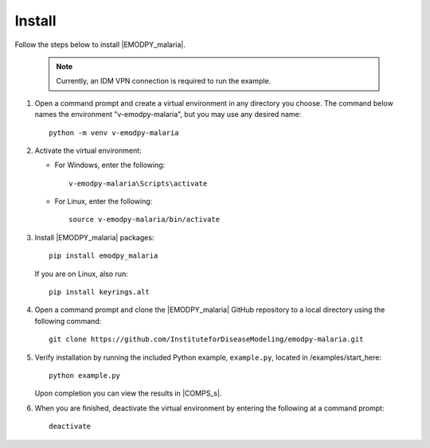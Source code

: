 =======
Install
=======

Follow the steps below to install |EMODPY_malaria|.

    .. note::

        Currently, an IDM VPN connection is required to run the example.

#.  Open a command prompt and create a virtual environment in any directory you choose. The
    command below names the environment "v-emodpy-malaria", but you may use any desired name::

        python -m venv v-emodpy-malaria

#.  Activate the virtual environment:

    * For Windows, enter the following::

        v-emodpy-malaria\Scripts\activate

    * For Linux, enter the following:: 

        source v-emodpy-malaria/bin/activate


#.  Install |EMODPY_malaria| packages::

        pip install emodpy_malaria

    If you are on Linux, also run::

        pip install keyrings.alt

#.  Open a command prompt and clone the |EMODPY_malaria| GitHub repository to a local directory using the following command::

        git clone https://github.com/InstituteforDiseaseModeling/emodpy-malaria.git

#.  Verify installation by running the included Python example, ``example.py``, located in /examples/start_here::

        python example.py

    Upon completion you can view the results in |COMPS_s|.

#.  When you are finished, deactivate the virtual environment by entering the following at a command prompt::

        deactivate
